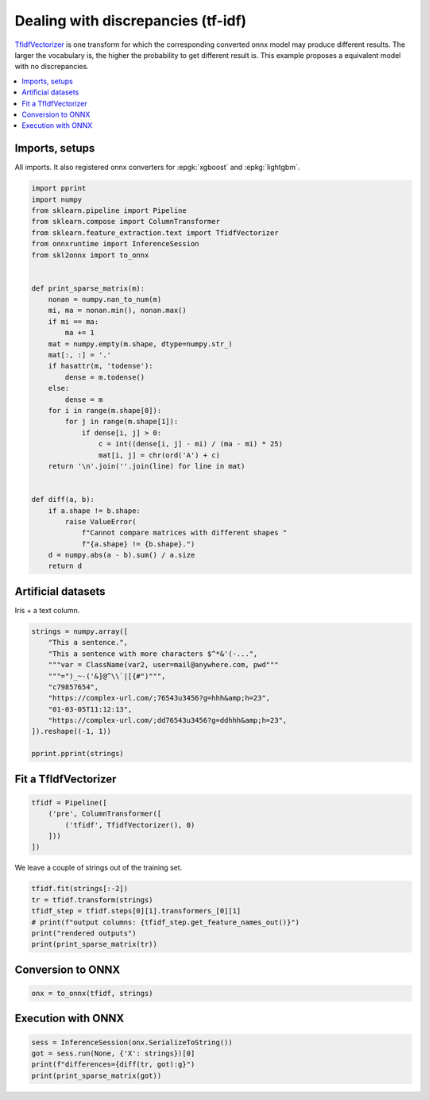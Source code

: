 
.. DO NOT EDIT.
.. THIS FILE WAS AUTOMATICALLY GENERATED BY SPHINX-GALLERY.
.. TO MAKE CHANGES, EDIT THE SOURCE PYTHON FILE:
.. "auto_tutorial\plot_transformer_discrepancy.py"
.. LINE NUMBERS ARE GIVEN BELOW.

.. only:: html

    .. note::
        :class: sphx-glr-download-link-note

        Click :ref:`here <sphx_glr_download_auto_tutorial_plot_transformer_discrepancy.py>`
        to download the full example code or to run this example in your browser via Binder

.. rst-class:: sphx-glr-example-title

.. _sphx_glr_auto_tutorial_plot_transformer_discrepancy.py:


.. _example-transform-discrepancy:

Dealing with discrepancies (tf-idf)
===================================

.. index:: td-idf

`TfidfVectorizer <https://scikit-learn.org/stable/modules/
generated/sklearn.feature_extraction.text.TfidfVectorizer.html>`_
is one transform for which the corresponding converted onnx model
may produce different results. The larger the vocabulary is,
the higher the probability to get different result is.
This example proposes a equivalent model with no discrepancies.

.. contents::
    :local:

Imports, setups
+++++++++++++++

All imports. It also registered onnx converters for :epgk:`xgboost`
and :epkg:`lightgbm`.

.. GENERATED FROM PYTHON SOURCE LINES 25-61

.. code-block:: default

    import pprint
    import numpy
    from sklearn.pipeline import Pipeline
    from sklearn.compose import ColumnTransformer
    from sklearn.feature_extraction.text import TfidfVectorizer
    from onnxruntime import InferenceSession
    from skl2onnx import to_onnx


    def print_sparse_matrix(m):
        nonan = numpy.nan_to_num(m)
        mi, ma = nonan.min(), nonan.max()
        if mi == ma:
            ma += 1
        mat = numpy.empty(m.shape, dtype=numpy.str_)
        mat[:, :] = '.'
        if hasattr(m, 'todense'):
            dense = m.todense()
        else:
            dense = m
        for i in range(m.shape[0]):
            for j in range(m.shape[1]):
                if dense[i, j] > 0:
                    c = int((dense[i, j] - mi) / (ma - mi) * 25)
                    mat[i, j] = chr(ord('A') + c)
        return '\n'.join(''.join(line) for line in mat)


    def diff(a, b):
        if a.shape != b.shape:
            raise ValueError(
                f"Cannot compare matrices with different shapes "
                f"{a.shape} != {b.shape}.")
        d = numpy.abs(a - b).sum() / a.size
        return d








.. GENERATED FROM PYTHON SOURCE LINES 62-66

Artificial datasets
+++++++++++++++++++

Iris + a text column.

.. GENERATED FROM PYTHON SOURCE LINES 66-81

.. code-block:: default



    strings = numpy.array([
        "This a sentence.",
        "This a sentence with more characters $^*&'(-...",
        """var = ClassName(var2, user=mail@anywhere.com, pwd"""
        """=")_~-('&]@^\\`|[{#")""",
        "c79857654",
        "https://complex-url.com/;76543u3456?g=hhh&amp;h=23",
        "01-03-05T11:12:13",
        "https://complex-url.com/;dd76543u3456?g=ddhhh&amp;h=23",
    ]).reshape((-1, 1))

    pprint.pprint(strings)





.. rst-class:: sphx-glr-script-out

 Out:

 .. code-block:: none

    array([['This a sentence.'],
           ["This a sentence with more characters $^*&'(-..."],
           ['var = ClassName(var2, user=mail@anywhere.com, pwd=")_~-(\'&]@^\\`|[{#")'],
           ['c79857654'],
           ['https://complex-url.com/;76543u3456?g=hhh&amp;h=23'],
           ['01-03-05T11:12:13'],
           ['https://complex-url.com/;dd76543u3456?g=ddhhh&amp;h=23']],
          dtype='<U69')




.. GENERATED FROM PYTHON SOURCE LINES 82-84

Fit a TfIdfVectorizer
+++++++++++++++++++++

.. GENERATED FROM PYTHON SOURCE LINES 84-91

.. code-block:: default


    tfidf = Pipeline([
        ('pre', ColumnTransformer([
            ('tfidf', TfidfVectorizer(), 0)
        ]))
    ])








.. GENERATED FROM PYTHON SOURCE LINES 92-93

We leave a couple of strings out of the training set.

.. GENERATED FROM PYTHON SOURCE LINES 93-101

.. code-block:: default


    tfidf.fit(strings[:-2])
    tr = tfidf.transform(strings)
    tfidf_step = tfidf.steps[0][1].transformers_[0][1]
    # print(f"output columns: {tfidf_step.get_feature_names_out()}")
    print("rendered outputs")
    print(print_sparse_matrix(tr))





.. rst-class:: sphx-glr-script-out

 Out:

 .. code-block:: none

    rendered outputs
    ..............RR.....
    .....M......M.JJ....M
    ...J..JH...J.J...JJJ.
    ....Z................
    JJJ....HJJJ.....J....
    .....................
    K.K....IK.K.....K....




.. GENERATED FROM PYTHON SOURCE LINES 102-104

Conversion to ONNX
++++++++++++++++++

.. GENERATED FROM PYTHON SOURCE LINES 104-108

.. code-block:: default


    onx = to_onnx(tfidf, strings)









.. GENERATED FROM PYTHON SOURCE LINES 109-111

Execution with ONNX
+++++++++++++++++++

.. GENERATED FROM PYTHON SOURCE LINES 111-116

.. code-block:: default


    sess = InferenceSession(onx.SerializeToString())
    got = sess.run(None, {'X': strings})[0]
    print(f"differences={diff(tr, got):g}")
    print(print_sparse_matrix(got))




.. rst-class:: sphx-glr-script-out

 Out:

 .. code-block:: none

    differences=3.25823e-08
    ..............RR.....
    .....M......M.JJ....M
    ...J..JH...J.J...JJJ.
    ....Z................
    JJJ....HJJJ.....J....
    .....................
    K.K....IK.K.....K....





.. rst-class:: sphx-glr-timing

   **Total running time of the script:** ( 0 minutes  0.067 seconds)


.. _sphx_glr_download_auto_tutorial_plot_transformer_discrepancy.py:


.. only :: html

 .. container:: sphx-glr-footer
    :class: sphx-glr-footer-example


  .. container:: binder-badge

    .. image:: images/binder_badge_logo.svg
      :target: https://mybinder.org/v2/gh/onnx/onnx.ai/sklearn-onnx//master?filepath=auto_examples/auto_tutorial/plot_transformer_discrepancy.ipynb
      :alt: Launch binder
      :width: 150 px


  .. container:: sphx-glr-download sphx-glr-download-python

     :download:`Download Python source code: plot_transformer_discrepancy.py <plot_transformer_discrepancy.py>`



  .. container:: sphx-glr-download sphx-glr-download-jupyter

     :download:`Download Jupyter notebook: plot_transformer_discrepancy.ipynb <plot_transformer_discrepancy.ipynb>`


.. only:: html

 .. rst-class:: sphx-glr-signature

    `Gallery generated by Sphinx-Gallery <https://sphinx-gallery.github.io>`_
